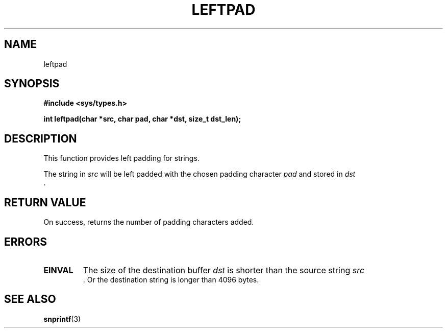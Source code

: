 .\" Copyright (c) 2016 sigma-star gmbh
.\" (office@sigma-star.at)
.\"
.\" %%%LICENSE_START(GPLv2+_DOC_FULL)
.\" This is free documentation; you can redistribute it and/or
.\" modify it under the terms of the GNU General Public License as
.\" published by the Free Software Foundation; either version 2 of
.\" the License, or (at your option) any later version.
.\"
.\" The GNU General Public License's references to "object code"
.\" and "executables" are to be interpreted as the output of any
.\" document formatting or typesetting system, including
.\" intermediate and printed output.
.\"
.\" This manual is distributed in the hope that it will be useful,
.\" but WITHOUT ANY WARRANTY; without even the implied warranty of
.\" MERCHANTABILITY or FITNESS FOR A PARTICULAR PURPOSE.  See the
.\" GNU General Public License for more details.
.\"
.\" You should have received a copy of the GNU General Public
.\" License along with this manual; if not, see
.\" <http://www.gnu.org/licenses/>.
.\" %%%LICENSE_END
.\"
.TH LEFTPAD 2 2016-04-01 "Linux" "Linux Programmer's Manual"
.SH NAME
leftpad
.SH SYNOPSIS
.nf
.B #include <sys/types.h>

.BI "int leftpad(char *src, char pad, char *dst, size_t dst_len);
.fi
.SH DESCRIPTION
This function provides left padding for strings.
.LP
The string in
.I src
will be left padded with the chosen padding character
.I pad
and stored in
.I dst
 .
.SH RETURN VALUE
On success, returns the number of padding characters added.
.SH ERRORS
.TP
.B EINVAL
The size of the destination buffer
.I dst
is shorter than the source string
.I src
 . Or the destination string is longer than 4096 bytes.
.SH SEE ALSO
.BR snprintf (3)
